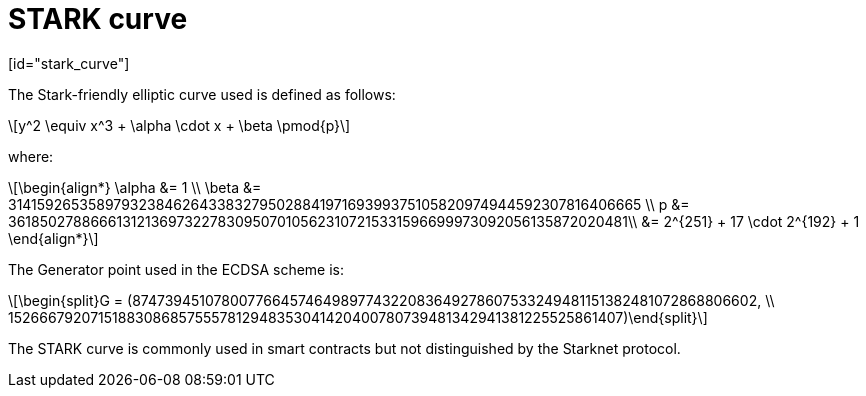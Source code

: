 [id="stark_curve"]
= STARK curve
[id="stark_curve"]

:stem: latexmath

The Stark-friendly elliptic curve used is defined as follows:

[stem]
++++
y^2 \equiv x^3 + \alpha \cdot x + \beta \pmod{p}
++++

where:

[stem]
++++
\begin{align*} \alpha &= 1  \\ \beta &= 3141592653589793238462643383279502884197169399375105820974944592307816406665 \\
p &= 3618502788666131213697322783095070105623107215331596699973092056135872020481\\ &=  2^{251} + 17 \cdot 2^{192} + 1
\end{align*}
++++

The Generator point used in the ECDSA scheme is:

[stem]
++++
\begin{split}G = (874739451078007766457464989774322083649278607533249481151382481072868806602, \\ 152666792071518830868575557812948353041420400780739481342941381225525861407)\end{split}
++++

The STARK curve is commonly used in smart contracts but not distinguished by the Starknet protocol.